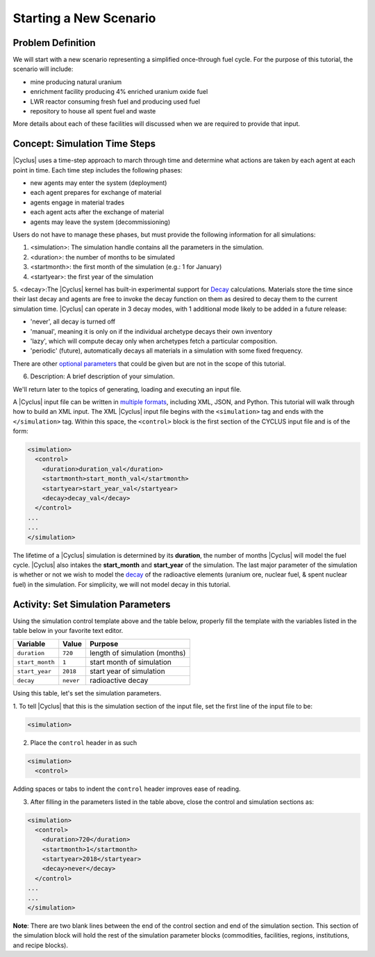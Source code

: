Starting a New Scenario
============================

Problem Definition
--------------------

We will start with a new scenario representing a simplified once-through fuel
cycle.  For the purpose of this tutorial, the scenario will include:

* mine producing natural uranium
* enrichment facility producing 4% enriched uranium oxide fuel
* LWR reactor consuming fresh fuel and producing used fuel
* repository to house all spent fuel and waste

More details about each of these facilities will discussed when we are
required to provide that input.

Concept: Simulation Time Steps
------------------------------

|Cyclus| uses a time-step approach to march through time and determine what
actions are taken by each agent at each point in time.  Each time step
includes the following phases:

* new agents may enter the system (deployment)
* each agent prepares for exchange of material
* agents engage in material trades
* each agent acts after the exchange of material
* agents may leave the system (decommissioning)

Users do not have to manage these phases, but must provide the following
information for all simulations:

1. <simulation>:  The simulation handle contains all the parameters in the simulation.

2. <duration>: the number of months to be simulated

3. <startmonth>: the first month of the simulation (e.g.: 1 for January)

4. <startyear>: the first year of the simulation

5. <decay>:The |Cyclus| kernel has built-in experimental support for 
`Decay <http://fuelcycle.org/devdoc/decay.html>`_ calculations. Materials 
store the time since their last decay and agents are free to invoke the 
decay function on them as desired to decay them to the current simulation 
time. |Cyclus| can operate in 3 decay modes, with 1 additional mode 
likely to be added in a future release:

- 'never', all decay is turned off
- 'manual', meaning it is only on if the individual archetype decays their own inventory
- 'lazy', which will compute decay only when archetypes fetch a particular composition.
- 'periodic' (future), automatically decays all materials in a simulation with some fixed frequency. 

There are other `optional parameters <http://fuelcycle.org/user/input_specs/control.html>`_ that
could be given but are not in the scope of this tutorial.


6. Description: A brief description of your simulation.

We'll return later to the topics of generating, loading and executing an input file.

A |Cyclus| input file can be written in `multiple formats <https://fuelcycle.org/user/writing_input.rst>`_, 
including XML, JSON, and Python. This tutorial
will walk through how to build an XML input. 
The XML |Cyclus| input file begins with the ``<simulation>`` tag and ends with the ``</simulation>`` tag.
Within this space, the ``<control>`` block is the first section of the CYCLUS input file and is of the form:

.. code-block:: XML

    <simulation>
      <control>
        <duration>duration_val</duration>
        <startmonth>start_month_val</startmonth>
        <startyear>start_year_val</startyear>
        <decay>decay_val</decay>
      </control>
    ...
    ...
    </simulation>

The lifetime of a |Cyclus| simulation is determined by its
**duration**, the number of months |Cyclus| will
model the fuel cycle. |Cyclus| also intakes the **start_month** and
**start_year** of the simulation. The last major parameter of the
simulation is whether or not we wish to model the
`decay <http://fuelcycle.org/devdoc/decay.html>`__ of the
radioactive elements (uranium ore, nuclear fuel, & spent nuclear fuel)
in the simulation. For simplicity, we will not model decay in this
tutorial.

Activity: Set Simulation Parameters
-----------------------------------
Using the simulation control template above and the table below, properly fill the template 
with the variables listed in the table below in your favorite text editor.

+-------------------+---------------+---------------------------------+
| Variable          | Value         | Purpose                         |
+===================+===============+=================================+
| ``duration``      | ``720``       | length of simulation (months)   |
+-------------------+---------------+---------------------------------+
| ``start_month``   | ``1``         | start month of simulation       |
+-------------------+---------------+---------------------------------+
| ``start_year``    | ``2018``      | start year of simulation        |
+-------------------+---------------+---------------------------------+
| ``decay``         | ``never``     | radioactive decay               |
+-------------------+---------------+---------------------------------+

Using this table, let's set the simulation parameters.

1. To tell |Cyclus| that this is the simulation section of the input file, 
set  the first line of the input file to be:

.. code-block:: XML

    <simulation>

2. Place the ``control`` header in as such

.. code-block:: XML

  <simulation>
    <control>

Adding spaces or tabs to indent the ``control`` header improves ease of reading. 

3. After filling in the parameters listed in the table above, close the control and simulation sections as:

.. code-block:: XML

    <simulation>
      <control>
        <duration>720</duration>
        <startmonth>1</startmonth>
        <startyear>2018</startyear>
        <decay>never</decay>
      </control>
    ...
    ...
    </simulation>

**Note**: There are two blank lines between the end of the control section and 
end of the simulation section. This section of the simulation block will hold 
the rest of the simulation parameter blocks (commodities, facilities, regions, 
institutions, and recipe blocks).
